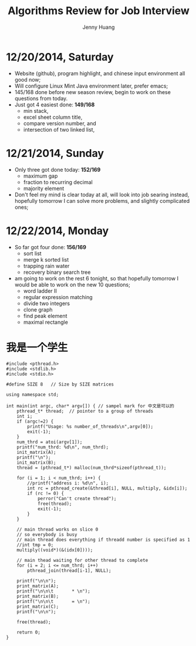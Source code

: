 #+latex_class: cn-article
#+latex_header: \lstset{language=c++,numbers=left,numberstyle=\tiny,basicstyle=\ttfamily\small,tabsize=4,frame=none,escapeinside=``,extendedchars=false,keywordstyle=\color{blue!70},commentstyle=\color{red!55!green!55!blue!55!},rulesepcolor=\color{red!20!green!20!blue!20!}}
#+title: Algorithms Review for Job Interview
#+author: Jenny Huang

* 12/20/2014, Saturday
- Website (github), program highlight, and chinese input environment all good now;
- Will configure Linux Mint Java environment later, prefer emacs;
- 145/168 done before new season review, begin to work on these questions from today. 
- Just got 4 easiest done: *149/168*
  - min stack, 
  - excel sheet column title, 
  - compare version number, and 
  - intersection of two linked list,
* 12/21/2014, Sunday
- Only three got done today: *152/169*
  - maximum gap
  - fraction to recurring decimal
  - majority element
- Don't feel my mind is clear today at all, will look into job searing instead, hopefully tomorrow I can solve more problems, and slightly complicated ones;
* 12/22/2014, Monday
- So far got four done: *156/169*
  - sort list
  - merge k sorted list
  - trapping rain water
  - recovery binary search tree
- am going to work on the rest 6 tonight, so that hopefully tomorrow I would be able to work on the new 10 questions;
  - word ladder II
  - regular expression matching
  - divide two integers
  - clone graph
  - find peak element
  - maximal rectangle

* 我是一个学生
  #+begin_src c++
#include <pthread.h>
#include <stdlib.h>
#include <stdio.h>

#define SIZE 8   // Size by SIZE matrices

using namespace std;
 
int main(int argc, char* argv[]) { // sampel mark for 中文是可以的
    pthread_t* thread;  // pointer to a group of threads
    int i;
    if (argc!=2) {    
        printf("Usage: %s number_of_threads\n",argv[0]);
        exit(-1);
    }
    num_thrd = atoi(argv[1]);
    printf("num_thrd: %d\n", num_thrd);
    init_matrix(A);
    printf("\n");
    init_matrix(B);
    thread = (pthread_t*) malloc(num_thrd*sizeof(pthread_t));
    
    for (i = 1; i < num_thrd; i++) {    
        //printf("address i: %d\n", i);
        int rc = pthread_create(&thread[i], NULL, multiply, &idx[i]);
        if (rc != 0) {
            perror("Can't create thread");
            free(thread);
            exit(-1);
        }
    }
 
    // main thread works on slice 0
    // so everybody is busy
    // main thread does everything if threadd number is specified as 1
    //int tmp = 0;
    multiply((void*)(&(idx[0])));

    // main thead waiting for other thread to complete
    for (i = 2; i <= num_thrd; i++)
        pthread_join(thread[i-1], NULL);
 
    printf("\n\n");
    print_matrix(A);
    printf("\n\n\t       * \n");
    print_matrix(B);
    printf("\n\n\t       = \n");
    print_matrix(C);
    printf("\n\n");
 
    free(thread);
 
    return 0;
}
#+END_SRC 
